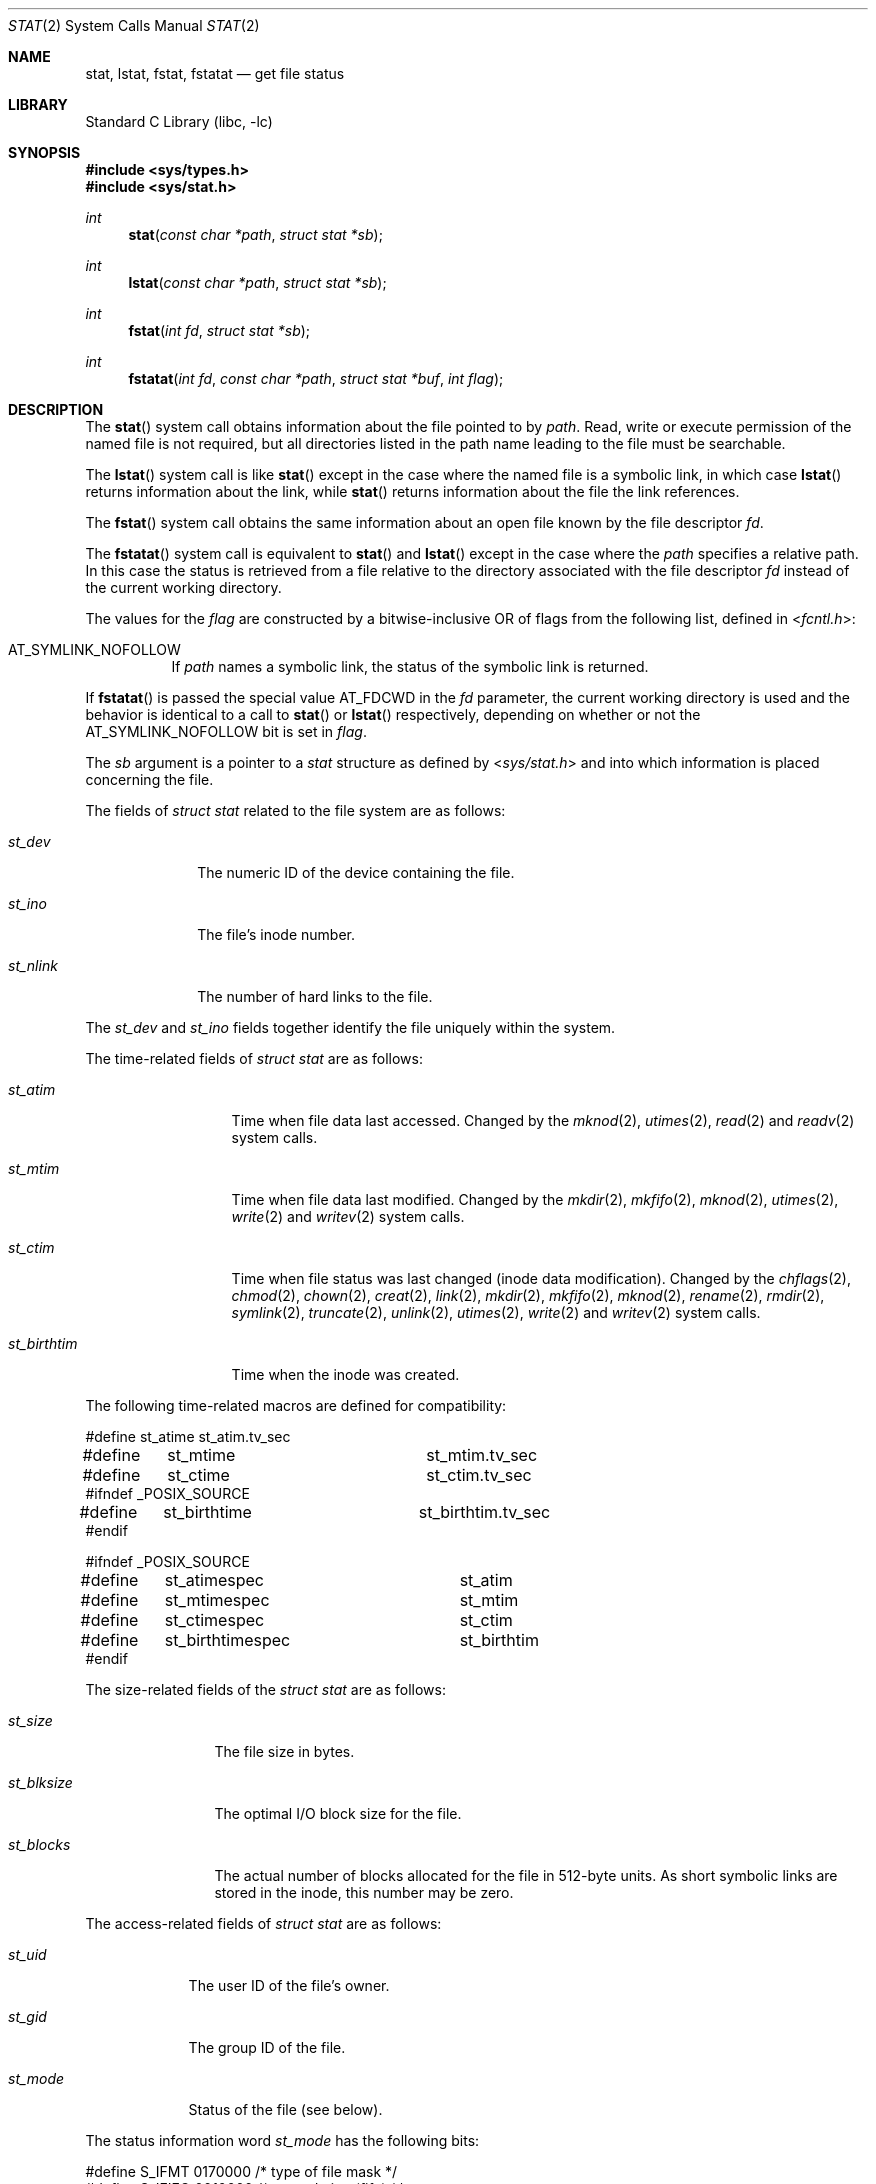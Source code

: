 .\" Copyright (c) 1980, 1991, 1993, 1994
.\"	The Regents of the University of California.  All rights reserved.
.\"
.\" Redistribution and use in source and binary forms, with or without
.\" modification, are permitted provided that the following conditions
.\" are met:
.\" 1. Redistributions of source code must retain the above copyright
.\"    notice, this list of conditions and the following disclaimer.
.\" 2. Redistributions in binary form must reproduce the above copyright
.\"    notice, this list of conditions and the following disclaimer in the
.\"    documentation and/or other materials provided with the distribution.
.\" 4. Neither the name of the University nor the names of its contributors
.\"    may be used to endorse or promote products derived from this software
.\"    without specific prior written permission.
.\"
.\" THIS SOFTWARE IS PROVIDED BY THE REGENTS AND CONTRIBUTORS ``AS IS'' AND
.\" ANY EXPRESS OR IMPLIED WARRANTIES, INCLUDING, BUT NOT LIMITED TO, THE
.\" IMPLIED WARRANTIES OF MERCHANTABILITY AND FITNESS FOR A PARTICULAR PURPOSE
.\" ARE DISCLAIMED.  IN NO EVENT SHALL THE REGENTS OR CONTRIBUTORS BE LIABLE
.\" FOR ANY DIRECT, INDIRECT, INCIDENTAL, SPECIAL, EXEMPLARY, OR CONSEQUENTIAL
.\" DAMAGES (INCLUDING, BUT NOT LIMITED TO, PROCUREMENT OF SUBSTITUTE GOODS
.\" OR SERVICES; LOSS OF USE, DATA, OR PROFITS; OR BUSINESS INTERRUPTION)
.\" HOWEVER CAUSED AND ON ANY THEORY OF LIABILITY, WHETHER IN CONTRACT, STRICT
.\" LIABILITY, OR TORT (INCLUDING NEGLIGENCE OR OTHERWISE) ARISING IN ANY WAY
.\" OUT OF THE USE OF THIS SOFTWARE, EVEN IF ADVISED OF THE POSSIBILITY OF
.\" SUCH DAMAGE.
.\"
.\"     @(#)stat.2	8.4 (Berkeley) 5/1/95
.\" $FreeBSD: releng/9.3/lib/libc/sys/stat.2 229027 2011-12-30 20:55:38Z kib $
.\"
.Dd November 17, 2011
.Dt STAT 2
.Os
.Sh NAME
.Nm stat ,
.Nm lstat ,
.Nm fstat ,
.Nm fstatat
.Nd get file status
.Sh LIBRARY
.Lb libc
.Sh SYNOPSIS
.In sys/types.h
.In sys/stat.h
.Ft int
.Fn stat "const char *path" "struct stat *sb"
.Ft int
.Fn lstat "const char *path" "struct stat *sb"
.Ft int
.Fn fstat "int fd" "struct stat *sb"
.Ft int
.Fn fstatat "int fd" "const char *path" "struct stat *buf" "int flag"
.Sh DESCRIPTION
The
.Fn stat
system call obtains information about the file pointed to by
.Fa path .
Read, write or execute
permission of the named file is not required, but all directories
listed in the path name leading to the file must be searchable.
.Pp
The
.Fn lstat
system call is like
.Fn stat
except in the case where the named file is a symbolic link,
in which case
.Fn lstat
returns information about the link,
while
.Fn stat
returns information about the file the link references.
.Pp
The
.Fn fstat
system call obtains the same information about an open file
known by the file descriptor
.Fa fd .
.Pp
The
.Fn fstatat
system call is equivalent to
.Fn stat
and
.Fn lstat
except in the case where the
.Fa path
specifies a relative path.
In this case the status is retrieved from a file relative to
the directory associated with the file descriptor
.Fa fd
instead of the current working directory.
.Pp
The values for the
.Fa flag
are constructed by a bitwise-inclusive OR of flags from the following list,
defined in
.In fcntl.h :
.Bl -tag -width indent
.It Dv AT_SYMLINK_NOFOLLOW
If
.Fa path
names a symbolic link, the status of the symbolic link is returned.
.El
.Pp
If
.Fn fstatat
is passed the special value
.Dv AT_FDCWD
in the
.Fa fd
parameter, the current working directory is used and the behavior is
identical to a call to
.Fn stat
or
.Fn lstat
respectively, depending on whether or not the
.Dv AT_SYMLINK_NOFOLLOW
bit is set in
.Fa flag .
.Pp
The
.Fa sb
argument is a pointer to a
.Vt stat
structure
as defined by
.In sys/stat.h
and into which information is placed concerning the file.
.Pp
The fields of
.Vt "struct stat"
related to the file system are as follows:
.Bl -tag -width ".Va st_nlink"
.It Va st_dev
The numeric ID of the device containing the file.
.It Va st_ino
The file's inode number.
.It Va st_nlink
The number of hard links to the file.
.El
.Pp
The
.Va st_dev
and
.Va st_ino
fields together identify the file uniquely within the system.
.Pp
The time-related fields of
.Vt "struct stat"
are as follows:
.Bl -tag -width ".Va st_birthtim"
.It Va st_atim
Time when file data last accessed.
Changed by the
.Xr mknod 2 ,
.Xr utimes 2 ,
.Xr read 2
and
.Xr readv 2
system calls.
.It Va st_mtim
Time when file data last modified.
Changed by the
.Xr mkdir 2 ,
.Xr mkfifo 2 ,
.Xr mknod 2 ,
.Xr utimes 2 ,
.Xr write 2
and
.Xr writev 2
system calls.
.It Va st_ctim
Time when file status was last changed (inode data modification).
Changed by the
.Xr chflags 2 ,
.Xr chmod 2 ,
.Xr chown 2 ,
.Xr creat 2 ,
.Xr link 2 ,
.Xr mkdir 2 ,
.Xr mkfifo 2 ,
.Xr mknod 2 ,
.Xr rename 2 ,
.Xr rmdir 2 ,
.Xr symlink 2 ,
.Xr truncate 2 ,
.Xr unlink 2 ,
.Xr utimes 2 ,
.Xr write 2
and
.Xr writev 2
system calls.
.It Va st_birthtim
Time when the inode was created.
.El
.Pp
The following time-related macros are defined for compatibility:
.Bd -literal
#define	st_atime		st_atim.tv_sec
#define	st_mtime		st_mtim.tv_sec
#define	st_ctime		st_ctim.tv_sec
#ifndef _POSIX_SOURCE
#define	st_birthtime		st_birthtim.tv_sec
#endif

#ifndef _POSIX_SOURCE
#define	st_atimespec		st_atim
#define	st_mtimespec		st_mtim
#define	st_ctimespec		st_ctim
#define	st_birthtimespec	st_birthtim
#endif
.Ed
.Pp
The size-related fields of the
.Vt "struct stat"
are as follows:
.Bl -tag -width ".Va st_blksize"
.It Va st_size
The file size in bytes.
.It Va st_blksize
The optimal I/O block size for the file.
.It Va st_blocks
The actual number of blocks allocated for the file in 512-byte units.
As short symbolic links are stored in the inode, this number may
be zero.
.El
.Pp
The access-related fields of
.Vt "struct stat"
are as follows:
.Bl -tag -width ".Va st_mode"
.It Va st_uid
The user ID of the file's owner.
.It Va st_gid
The group ID of the file.
.It Va st_mode
Status of the file (see below).
.El
.Pp
The status information word
.Fa st_mode
has the following bits:
.Bd -literal
#define S_IFMT   0170000  /* type of file mask */
#define S_IFIFO  0010000  /* named pipe (fifo) */
#define S_IFCHR  0020000  /* character special */
#define S_IFDIR  0040000  /* directory */
#define S_IFBLK  0060000  /* block special */
#define S_IFREG  0100000  /* regular */
#define S_IFLNK  0120000  /* symbolic link */
#define S_IFSOCK 0140000  /* socket */
#define S_IFWHT  0160000  /* whiteout */
#define S_ISUID  0004000  /* set user id on execution */
#define S_ISGID  0002000  /* set group id on execution */
#define S_ISVTX  0001000  /* save swapped text even after use */
#define S_IRWXU  0000700  /* RWX mask for owner */
#define S_IRUSR  0000400  /* read permission, owner */
#define S_IWUSR  0000200  /* write permission, owner */
#define S_IXUSR  0000100  /* execute/search permission, owner */
#define S_IRWXG  0000070  /* RWX mask for group */
#define S_IRGRP  0000040  /* read permission, group */
#define S_IWGRP  0000020  /* write permission, group */
#define S_IXGRP  0000010  /* execute/search permission, group */
#define S_IRWXO  0000007  /* RWX mask for other */
#define S_IROTH  0000004  /* read permission, other */
#define S_IWOTH  0000002  /* write permission, other */
#define S_IXOTH  0000001  /* execute/search permission, other */
.Ed
.Pp
For a list of access modes, see
.In sys/stat.h ,
.Xr access 2
and
.Xr chmod 2 .
The following macros are available to test whether a
.Va st_mode
value passed in the
.Fa m
argument corresponds to a file of the specified type:
.Bl -tag -width ".Fn S_ISFIFO m"
.It Fn S_ISBLK m
Test for a block special file.
.It Fn S_ISCHR m
Test for a character special file.
.It Fn S_ISDIR m
Test for a directory.
.It Fn S_ISFIFO m
Test for a pipe or FIFO special file.
.It Fn S_ISLNK m
Test for a symbolic link.
.It Fn S_ISREG m
Test for a regular file.
.It Fn S_ISSOCK m
Test for a socket.
.It Fn S_ISWHT m
Test for a whiteout.
.El
.Pp
The macros evaluate to a non-zero value if the test is true
or to the value 0 if the test is false.
.Sh RETURN VALUES
.Rv -std
.Sh COMPATIBILITY
Previous versions of the system used different types for the
.Va st_dev ,
.Va st_uid ,
.Va st_gid ,
.Va st_rdev ,
.Va st_size ,
.Va st_blksize
and
.Va st_blocks
fields.
.Sh ERRORS
The
.Fn stat
and
.Fn lstat
system calls will fail if:
.Bl -tag -width Er
.It Bq Er EACCES
Search permission is denied for a component of the path prefix.
.It Bq Er EFAULT
The
.Fa sb
or
.Fa path
argument
points to an invalid address.
.It Bq Er EIO
An I/O error occurred while reading from or writing to the file system.
.It Bq Er ELOOP
Too many symbolic links were encountered in translating the pathname.
.It Bq Er ENAMETOOLONG
A component of a pathname exceeded 255 characters,
or an entire path name exceeded 1023 characters.
.It Bq Er ENOENT
The named file does not exist.
.It Bq Er ENOTDIR
A component of the path prefix is not a directory.
.It Bq Er EOVERFLOW
The file size in bytes cannot be
represented correctly in the structure pointed to by
.Fa sb .
.El
.Pp
The
.Fn fstat
system call will fail if:
.Bl -tag -width Er
.It Bq Er EBADF
The
.Fa fd
argument
is not a valid open file descriptor.
.It Bq Er EFAULT
The
.Fa sb
argument
points to an invalid address.
.It Bq Er EIO
An I/O error occurred while reading from or writing to the file system.
.It Bq Er EOVERFLOW
The file size in bytes cannot be
represented correctly in the structure pointed to by
.Fa sb .
.El
.Pp
In addition to the errors returned by the
.Fn lstat ,
the
.Fn fstatat
may fail if:
.Bl -tag -width Er
.It Bq Er EBADF
The
.Fa path
argument does not specify an absolute path and the
.Fa fd
argument is neither
.Dv AT_FDCWD
nor a valid file descriptor open for searching.
.It Bq Er EINVAL
The value of the
.Fa flag
argument is not valid.
.It Bq Er ENOTDIR
The
.Fa path
argument is not an absolute path and
.Fa fd
is neither
.Dv AT_FDCWD
nor a file descriptor associated with a directory.
.El
.Sh SEE ALSO
.Xr access 2 ,
.Xr chmod 2 ,
.Xr chown 2 ,
.Xr fhstat 2 ,
.Xr statfs 2 ,
.Xr utimes 2 ,
.Xr sticky 7 ,
.Xr symlink 7
.Sh STANDARDS
The
.Fn stat
and
.Fn fstat
system calls are expected to conform to
.St -p1003.1-90 .
The
.Fn fstatat
system call follows The Open Group Extended API Set 2 specification.
.Sh HISTORY
The
.Fn stat
and
.Fn fstat
system calls appeared in
.At v7 .
The
.Fn lstat
system call appeared in
.Bx 4.2 .
The
.Fn fstatat
system call appeared in
.Fx 8.0 .
.Sh BUGS
Applying
.Fn fstat
to a socket (and thus to a pipe)
returns a zeroed buffer,
except for the blocksize field,
and a unique device and inode number.

